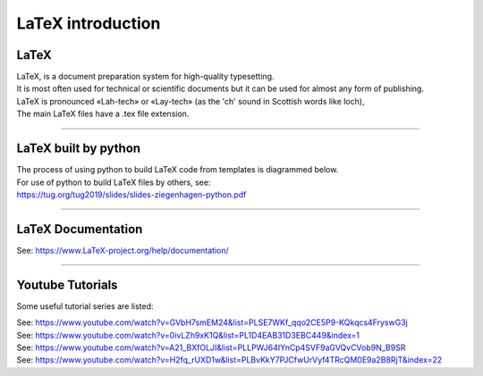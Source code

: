 ====================================================
LaTeX introduction
====================================================

LaTeX
-----------------

| LaTeX, is a document preparation system for high-quality typesetting.
| It is most often used for technical or scientific documents but it can be used for almost any form of publishing.
| LaTeX is pronounced «Lah-tech» or «Lay-tech» (as the 'ch' sound in Scottish words like loch),
| The main LaTeX files have a .tex file extension.

----

LaTeX built by python
-----------------------

| The process of using python to build LaTeX code from templates is diagrammed below.

.. image:: files/process.png
    :width: 600

| For use of python to build LaTeX files by others, see:
| https://tug.org/tug2019/slides/slides-ziegenhagen-python.pdf

----

LaTeX Documentation
----------------------

See: https://www.LaTeX-project.org/help/documentation/

----

Youtube Tutorials
-----------------------------

Some useful tutorial series are listed:

| See: https://www.youtube.com/watch?v=GVbH7smEM24&list=PLSE7WKf_qqo2CE5P9-KQkqcs4FryswG3j
| See: https://www.youtube.com/watch?v=0ivLZh9xK1Q&list=PL1D4EAB31D3EBC449&index=1
| See: https://www.youtube.com/watch?v=A21_BXfOLJI&list=PLLPWJ64IYnCp4SVF9aGVQvCVob9N_B9SR
| See: https://www.youtube.com/watch?v=H2fq_rUXD1w&list=PLBvKkY7PJCfwUrVyf4TRcQM0E9a2B8RjT&index=22





